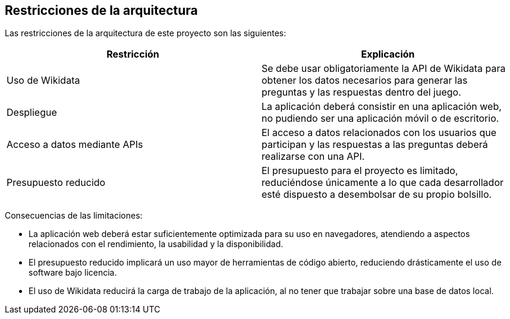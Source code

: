 ifndef::imagesdir[:imagesdir: ../images]

[[section-architecture-constraints]]
== Restricciones de la arquitectura


[role="arc42help"]
****

Las restricciones de la arquitectura de este proyecto son las siguientes:

|===
| Restricción | Explicación

| Uso de Wikidata
| Se debe usar obligatoriamente la API de Wikidata para obtener los datos necesarios
para generar las preguntas y las respuestas dentro del juego.

| Despliegue
| La aplicación deberá consistir en una aplicación web, no pudiendo ser una aplicación
móvil o de escritorio.

| Acceso a datos mediante APIs
| El acceso a datos relacionados con los usuarios que participan y las respuestas
a las preguntas deberá realizarse con una API.

| Presupuesto reducido
| El presupuesto para el proyecto es limitado, reduciéndose únicamente a lo que
cada desarrollador esté dispuesto a desembolsar de su propio bolsillo.
|===


Consecuencias de las limitaciones:

* La aplicación web deberá estar suficientemente optimizada para su uso en
navegadores, atendiendo a aspectos relacionados con el rendimiento, la usabilidad
y la disponibilidad.
* El presupuesto reducido implicará un uso mayor de herramientas de código abierto,
reduciendo drásticamente el uso de software bajo licencia.
* El uso de Wikidata reducirá la carga de trabajo de la aplicación, al no tener
que trabajar sobre una base de datos local.

****
